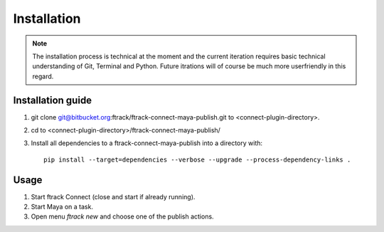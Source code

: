 ..
    :copyright: Copyright (c) 2016 ftrack

.. _installation:

************
Installation
************

.. note::

    The installation process is technical at the moment and the current
    iteration requires basic technical understanding of Git, Terminal and Python.
    Future itrations will of course be much more userfriendly in this regard.

Installation guide
==================

#.  git clone git@bitbucket.org:ftrack/ftrack-connect-maya-publish.git to
    <connect-plugin-directory>.
#.  cd to <connect-plugin-directory>/ftrack-connect-maya-publish/
#.  Install all dependencies to a ftrack-connect-maya-publish into a directory
    with::

        pip install --target=dependencies --verbose --upgrade --process-dependency-links .

Usage
=====

#.  Start ftrack Connect (close and start if already running).
#.  Start Maya on a task.
#.  Open menu `ftrack new` and choose one of the publish actions.
